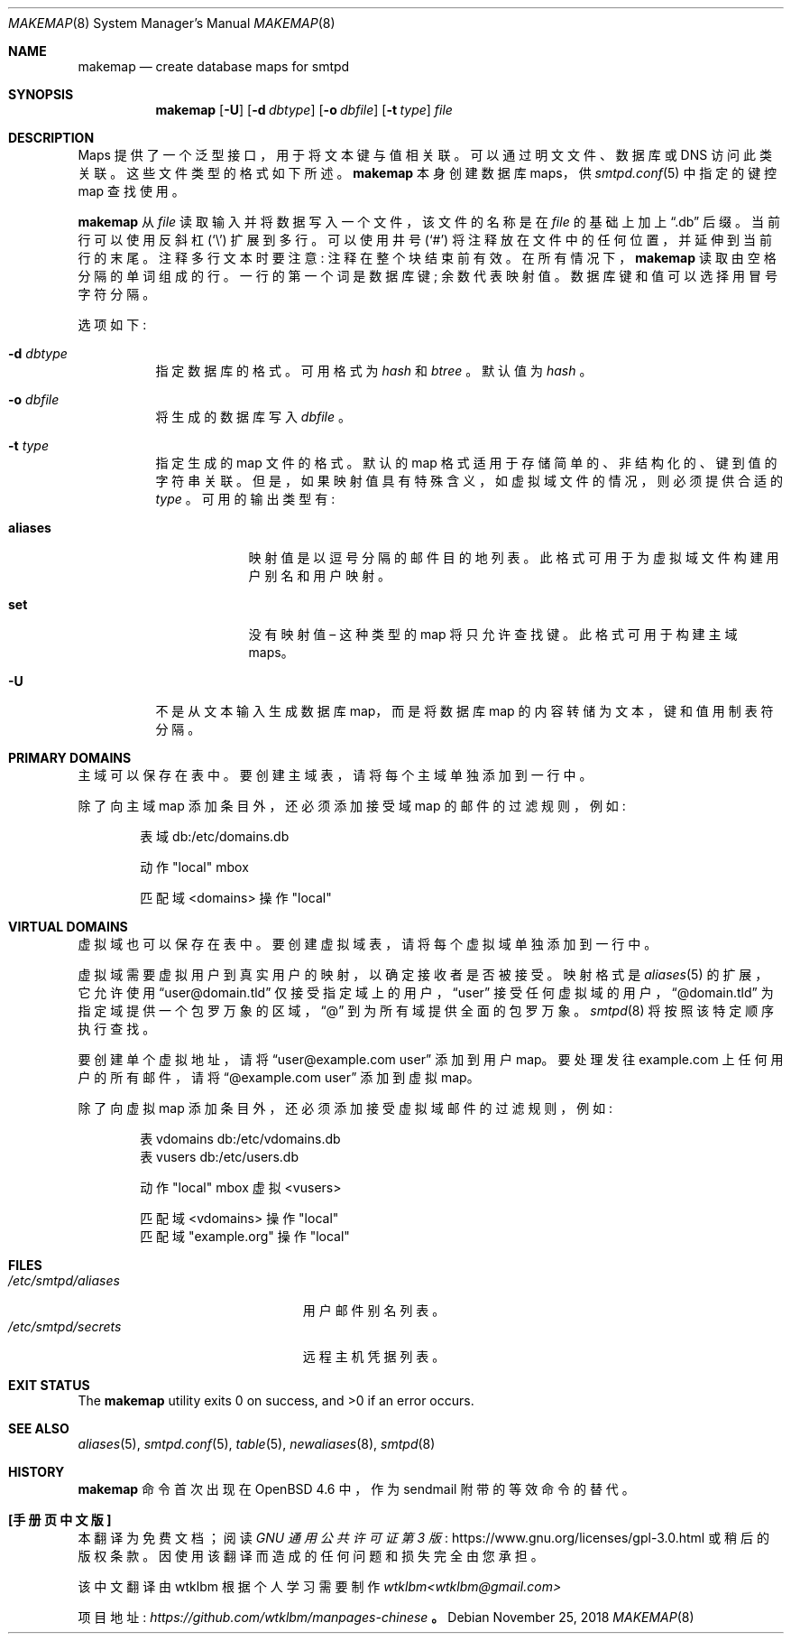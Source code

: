 .\" -*- coding: UTF-8 -*-
.\"	$OpenBSD: makemap.8,v 1.30 2018/11/25 14:41:16 gilles Exp $
.\"
.\" Copyright (c) 2009 Jacek Masiulaniec <jacekm@openbsd.org>
.\" Copyright (c) 2008-2009 Gilles Chehade <gilles@poolp.org>
.\"
.\" Permission to use, copy, modify, and distribute this software for any
.\" purpose with or without fee is hereby granted, provided that the above
.\" copyright notice and this permission notice appear in all copies.
.\"
.\" THE SOFTWARE IS PROVIDED "AS IS" AND THE AUTHOR DISCLAIMS ALL WARRANTIES
.\" WITH REGARD TO THIS SOFTWARE INCLUDING ALL IMPLIED WARRANTIES OF
.\" MERCHANTABILITY AND FITNESS. IN NO EVENT SHALL THE AUTHOR BE LIABLE FOR
.\" ANY SPECIAL, DIRECT, INDIRECT, OR CONSEQUENTIAL DAMAGES OR ANY DAMAGES
.\" WHATSOEVER RESULTING FROM LOSS OF USE, DATA OR PROFITS, WHETHER IN AN
.\" ACTION OF CONTRACT, NEGLIGENCE OR OTHER TORTIOUS ACTION, ARISING OUT OF
.\" OR IN CONNECTION WITH THE USE OR PERFORMANCE OF THIS SOFTWARE.
.\"
.\"*******************************************************************
.\"
.\" This file was generated with po4a. Translate the source file.
.\"
.\"*******************************************************************
.Dd $Mdocdate: November 25 2018 $
.Dt MAKEMAP 8
.Os
.Sh NAME
.Nm makemap
.Nd create database maps for smtpd
.Sh SYNOPSIS
.Nm makemap
.Op Fl U
.Op Fl d Ar dbtype
.Op Fl o Ar dbfile
.Op Fl t Ar type
.Ar file
.Sh DESCRIPTION
Maps 提供了一个泛型接口，用于将文本键与值相关联。 可以通过明文文件、数据库或 DNS 访问此类关联。 这些文件类型的格式如下所述。
.Nm
本身创建数据库 maps，供
.Xr smtpd.conf 5
中指定的键控 map 查找使用。
.Pp
.Nm
从
.Ar file
读取输入并将数据写入一个文件，该文件的名称是在
.Ar file
的基础上加上
.Dq .db
后缀。 当前行可以使用反斜杠
.Pq Sq \e
扩展到多行。 可以使用井号
.Pq Sq #
将注释放在文件中的任何位置，并延伸到当前行的末尾。 注释多行文本时要注意: 注释在整个块结束前有效。 在所有情况下，
.Nm
读取由空格分隔的单词组成的行。 一行的第一个词是数据库键; 余数代表映射值。 数据库键和值可以选择用冒号字符分隔。
.Pp
选项如下:
.Bl -tag -width Ds
.It Fl d Ar dbtype
指定数据库的格式。 可用格式为
.Ar hash
和
.Ar btree
。 默认值为
.Ar hash
。
.It Fl o Ar dbfile
将生成的数据库写入
.Ar dbfile
。
.It Fl t Ar type
指定生成的 map 文件的格式。 默认的 map 格式适用于存储简单的、非结构化的、键到值的字符串关联。
但是，如果映射值具有特殊含义，如虚拟域文件的情况，则必须提供合适的
.Ar type
。 可用的输出类型有:
.Bl -tag -width aliases
.It Cm aliases
映射值是以逗号分隔的邮件目的地列表。 此格式可用于为虚拟域文件构建用户别名和用户映射。
.It Cm set
没有映射值 \(en 这种类型的 map 将只允许查找键。 此格式可用于构建主域 maps。
.El
.It Fl U
不是从文本输入生成数据库 map，而是将数据库 map 的内容转储为文本，键和值用制表符分隔。
.El
.Sh PRIMARY DOMAINS
主域可以保存在表中。 要创建主域表，请将每个主域单独添加到一行中。
.Pp
除了向主域 map 添加条目外，还必须添加接受域 map 的邮件的过滤规则，例如:
.Bd -literal -offset indent
表域 db:/etc/domains.db

动作 "local" mbox

匹配域 <domains> 操作 "local"
.Ed
.Sh VIRTUAL DOMAINS
虚拟域也可以保存在表中。 要创建虚拟域表，请将每个虚拟域单独添加到一行中。
.Pp
虚拟域需要虚拟用户到真实用户的映射，以确定接收者是否被接受。 映射格式是
.Xr aliases 5
的扩展，它允许使用
.Dq user@domain.tld
仅接受指定域上的用户，
.Dq user
接受任何虚拟域的用户，
.Dq @domain.tld
为指定域提供一个包罗万象的区域，
.Dq @
到为所有域提供全面的包罗万象。
.Xr smtpd 8
将按照该特定顺序执行查找。
.Pp
要创建单个虚拟地址，请将
.Dq user@example.com user
添加到用户 map。 要处理发往 example.com
上任何用户的所有邮件，请将
.Dq @example.com user
添加到虚拟 map。
.Pp
除了向虚拟 map 添加条目外，还必须添加接受虚拟域邮件的过滤规则，例如:
.Bd -literal -offset indent
表 vdomains db:/etc/vdomains.db
表 vusers db:/etc/users.db

动作 "local" mbox 虚拟 <vusers>

匹配域 <vdomains> 操作 "local"
匹配域 "example.org" 操作 "local"
.Ed
.Sh FILES
.Bl -tag -width /etc/smtpd/aliasesXXX -compact
.It Pa /etc/smtpd/aliases
用户邮件别名列表。
.It Pa /etc/smtpd/secrets
远程主机凭据列表。
.El
.Sh EXIT STATUS
.Ex -std makemap
.Sh SEE ALSO
.Xr aliases 5 ,
.Xr smtpd.conf 5 ,
.Xr table 5 ,
.Xr newaliases 8 ,
.Xr smtpd 8
.Sh HISTORY
.Nm
命令首次出现在
.Ox 4.6
中，作为 sendmail 附带的等效命令的替代。
.Pp
.Sh [手册页中文版]
.Pp
本翻译为免费文档；阅读
.Lk https://www.gnu.org/licenses/gpl-3.0.html GNU 通用公共许可证第 3 版
或稍后的版权条款。因使用该翻译而造成的任何问题和损失完全由您承担。
.Pp
该中文翻译由 wtklbm 根据个人学习需要制作
.Mt wtklbm<wtklbm@gmail.com>
.Pp
项目地址:
.Mt https://github.com/wtklbm/manpages-chinese
.Me 。
